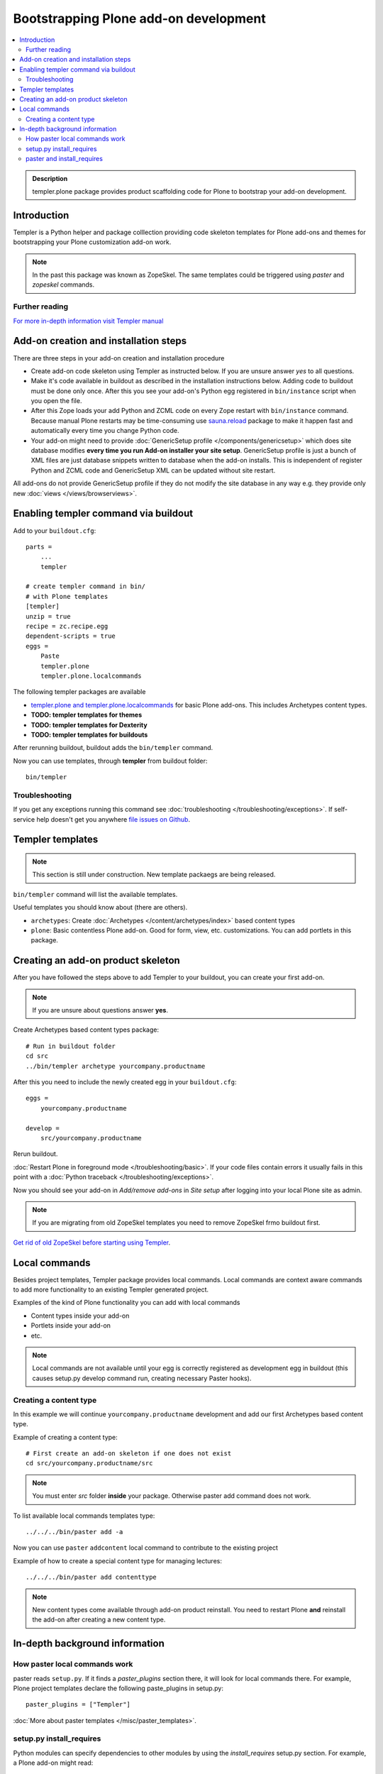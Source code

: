 =========================================
 Bootstrapping Plone add-on development
=========================================

.. contents :: :local:

.. admonition:: Description

        templer.plone package provides product scaffolding code for Plone to
        bootstrap your add-on development.

Introduction
------------

Templer is a Python helper and package colllection providing code skeleton templates for Plone add-ons and themes
for bootstrapping your Plone customization add-on work.

.. note ::

  In the past this package was known as ZopeSkel. The same templates could be triggered
  using *paster* and *zopeskel* commands.

Further reading
================

`For more in-depth information visit Templer manual <http://templer-manual.readthedocs.org/en/latest/index.html>`_

Add-on creation and installation steps
--------------------------------------

There are three steps in your add-on creation and installation procedure

* Create add-on code skeleton using Templer as instructed below.
  If you are unsure answer *yes* to all questions.

* Make it's code available in buildout as described in the installation instructions below.
  Adding code to buildout must be done only once. After this you see your
  add-on's Python egg registered in ``bin/instance`` script when you open the file.

* After this Zope loads your add Python and ZCML code on every Zope restart
  with ``bin/instance`` command. Because manual Plone restarts may
  be time-consuming use `sauna.reload <http://pypi.python.org/pypi/sauna.reload/>`_ package to make it happen fast
  and automatically every time you change Python code.

* Your add-on might need to provide :doc:`GenericSetup profile </components/genericsetup>`
  which does site database modifies **every time you run Add-on installer your site setup**.
  GenericSetup profile is just a bunch of
  XML files are just database snippets written to database
  when the add-on installs. This is independent of register Python and ZCML code and GenericSetup XML can be updated
  without site restart.

All add-ons do not provide GenericSetup profile if they do not modify the site database
in any way e.g. they provide only new :doc:`views </views/browserviews>`.

Enabling templer command via buildout
---------------------------------------

Add to your ``buildout.cfg``::

    parts =
        ...
        templer

    # create templer command in bin/
    # with Plone templates
    [templer]
    unzip = true
    recipe = zc.recipe.egg
    dependent-scripts = true
    eggs =
        Paste
        templer.plone
        templer.plone.localcommands

The following templer packages are available

* `templer.plone and templer.plone.localcommands <http://pypi.python.org/pypi/templer.plone/>`_ for basic Plone add-ons.
  This includes Archetypes content types.

* **TODO: templer templates for themes**

* **TODO: templer templates for Dexterity**

* **TODO: templer templates for buildouts**

After rerunning buildout, buildout adds the ``bin/templer`` command.

Now you can use templates, through **templer** from buildout folder::

        bin/templer

Troubleshooting
=================

If you get any exceptions running this command see :doc:`troubleshooting </troubleshooting/exceptions>`.
If self-service help doesn't get you anywhere `file issues on Github <https://github.com/collective/templer.plone>`_.

Templer templates
---------------------------------

.. note ::

    This section is still under construction. New template packaegs are being released.

``bin/templer`` command will list the available templates.

Useful templates you should know about (there are others).

* ``archetypes``: Create :doc:`Archetypes </content/archetypes/index>` based content types

* ``plone``: Basic contentless Plone add-on. Good for form, view, etc. customizations.
  You can add portlets in this package.

Creating an add-on product skeleton
-----------------------------------

After you have followed the steps above to add Templer to your buildout,
you can create your first add-on.

.. note ::

    If you are unsure about questions answer **yes**.

Create Archetypes based content types package::

    # Run in buildout folder
    cd src
    ../bin/templer archetype yourcompany.productname


After this you need to include the newly created egg in your ``buildout.cfg``::

    eggs =
        yourcompany.productname

    develop =
        src/yourcompany.productname

Rerun buildout.

:doc:`Restart Plone in foreground mode </troubleshooting/basic>`. If your code files contain errors it usually fails in this point
with a :doc:`Python traceback </troubleshooting/exceptions>`.

Now you should see your add-on in *Add/remove add-ons* in *Site setup* after logging into your local Plone site as admin.

.. note ::

    If you are migrating from old ZopeSkel templates you need to remove ZopeSkel frmo buildout first.

`Get rid of old ZopeSkel before starting using Templer <https://github.com/collective/templer.plone/blob/master/README.txt>`_.

Local commands
---------------------------------

Besides project templates, Templer package provides local commands.
Local commands are context aware commands to add more functionality to an existing Templer generated
project.

Examples of the kind of Plone functionality you can add with local commands

* Content types inside your add-on

* Portlets inside your add-on

* etc.


.. note ::

    Local commands are not available until your egg is correctly
    registered as development egg in buildout (this causes setup.py develop command
    run, creating necessary Paster hooks).

Creating a content type
===========================

In this example we will continue ``yourcompany.productname``
development and add our first Archetypes based content type.

Example of creating a content type::

        # First create an add-on skeleton if one does not exist
        cd src/yourcompany.productname/src

.. note ::

    You must enter *src* folder **inside** your package. Otherwise paster add command does not work.

To list available local commands templates type::

    ../../../bin/paster add -a

Now you can use ``paster`` ``addcontent`` local command to contribute to the existing project

Example of how to create a special content type for managing lectures::

        ../../../bin/paster add contenttype

.. note ::

    New content types come available through add-on product reinstall.
    You need to restart Plone **and** reinstall the add-on after creating a new content type.

In-depth background information
---------------------------------

How paster local commands work
================================

paster reads ``setup.py``. If it finds a *paster_plugins* section there,
it will look for local commands there.
For example, Plone project templates declare the following paste_plugins in setup.py::

        paster_plugins = ["Templer"]

:doc:`More about paster templates </misc/paster_templates>`.

setup.py install_requires
================================

Python modules can specify dependencies to other modules by using the *install_requires* setup.py section. For example, a Plone add-on might read::

      install_requires=['setuptools',
                        # -*- Extra requirements: -*-
                        "five.grok",
                        "plone.directives.form"
                        ],

This means that when you use setuptools/buildout/pip/whatever Python package
installation tool to install your package from `Python Package Index (PyPi) <http://pypi.python.org/pypi>`_
it will also automatically install Python packages declared in install_requires.

paster and install_requires
===========================

.. warning ::

    Never use a system-wide paster installation with local
    commands. This is where things usually go haywire. Paster is not
    aware of this external Python package configuration set (paster
    cannot see them in its PYTHONPATH). Also don't try to execute
    system-wide ``paster`` in a Python source code
    folder containing ``setup.py``. Otherwise paster downloads all the
    dependencies mentioned in the ``setup.py`` into that folder even
    though they would be available in the ``eggs`` folder (which
    paster is not aware of).

